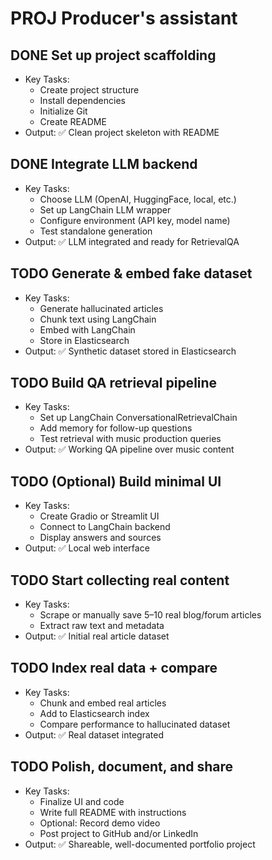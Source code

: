* PROJ Producer's assistant
** DONE Set up project scaffolding
  - Key Tasks:
    - Create project structure
    - Install dependencies
    - Initialize Git
    - Create README
  - Output: ✅ Clean project skeleton with README

** DONE Integrate LLM backend
  - Key Tasks:
    - Choose LLM (OpenAI, HuggingFace, local, etc.)
    - Set up LangChain LLM wrapper
    - Configure environment (API key, model name)
    - Test standalone generation
  - Output: ✅ LLM integrated and ready for RetrievalQA

** TODO Generate & embed fake dataset
  - Key Tasks:
    - Generate hallucinated articles
    - Chunk text using LangChain
    - Embed with LangChain
    - Store in Elasticsearch
  - Output: ✅ Synthetic dataset stored in Elasticsearch

** TODO Build QA retrieval pipeline
  - Key Tasks:
    - Set up LangChain ConversationalRetrievalChain
    - Add memory for follow-up questions
    - Test retrieval with music production queries
  - Output: ✅ Working QA pipeline over music content

** TODO (Optional) Build minimal UI
  - Key Tasks:
    - Create Gradio or Streamlit UI
    - Connect to LangChain backend
    - Display answers and sources
  - Output: ✅ Local web interface

** TODO Start collecting real content
  - Key Tasks:
    - Scrape or manually save 5–10 real blog/forum articles
    - Extract raw text and metadata
  - Output: ✅ Initial real article dataset

** TODO Index real data + compare
  - Key Tasks:
    - Chunk and embed real articles
    - Add to Elasticsearch index
    - Compare performance to hallucinated dataset
  - Output: ✅ Real dataset integrated

** TODO Polish, document, and share
  - Key Tasks:
    - Finalize UI and code
    - Write full README with instructions
    - Optional: Record demo video
    - Post project to GitHub and/or LinkedIn
  - Output: ✅ Shareable, well-documented portfolio project
